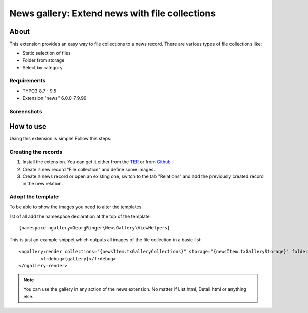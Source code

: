.. ==================================================
.. FOR YOUR INFORMATION
.. --------------------------------------------------
.. -*- coding: utf-8 -*- with BOM.


News gallery: Extend news with file collections
===============================================

About
-----

This extension provides an easy way to file collections to a news record. There are various types of file collections like:

* Static selection of files
* Folder from storage
* Select by category

Requirements
~~~~~~~~~~~~

- TYPO3 8.7 - 9.5
- Extension "news" 6.0.0-7.9.99

Screenshots
~~~~~~~~~~~

.. figure:: Documentation/screenshot.png
		:alt: Screenshot of the backend


How to use
----------

Using this extension is simple! Follow this steps:

Creating the records
~~~~~~~~~~~~~~~~~~~~

1. Install the extension. You can get it either from the `TER <http://typo3.org/extensions/repository/view/news_gallery>`_ or from `Github <https://github.com/cyberhouse/t3ext-news_gallery>`_
2. Create a new record "File collection" and define some images.
3. Create a news record or open an existing one, switch to the tab "Relations" and add the previously created record in the new relation.

Adopt the template
~~~~~~~~~~~~~~~~~~

To be able to show the images you need to alter the templates.

1st of all add the namespace declaration at the top of the template: ::

    {namespace ngallery=GeorgRinger\NewsGallery\ViewHelpers}

This is just an example snippet which outputs all images of the file collection in a basic list: ::

		<ngallery:render collections="{newsItem.txGalleryCollections}" storage="{newsItem.txGalleryStorage}" folder="{newsItem.txGalleryFolder}"  as="gallery">
			<f:debug>{gallery}</f:debug>
		</ngallery:render>

.. note::

   You can use the gallery in any action of the news extension. No matter if List.html, Detail.html or anything else.

